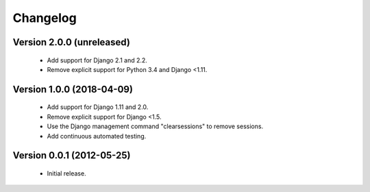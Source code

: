 =========
Changelog
=========

Version 2.0.0 (unreleased)
==========================
 - Add support for Django 2.1 and 2.2.
 - Remove explicit support for Python 3.4 and Django <1.11.

Version 1.0.0 (2018-04-09)
==========================
 - Add support for Django 1.11 and 2.0.
 - Remove explicit support for Django <1.5.
 - Use the Django management command "clearsessions" to remove sessions.
 - Add continuous automated testing.

Version 0.0.1 (2012-05-25)
==========================
 - Initial release.
